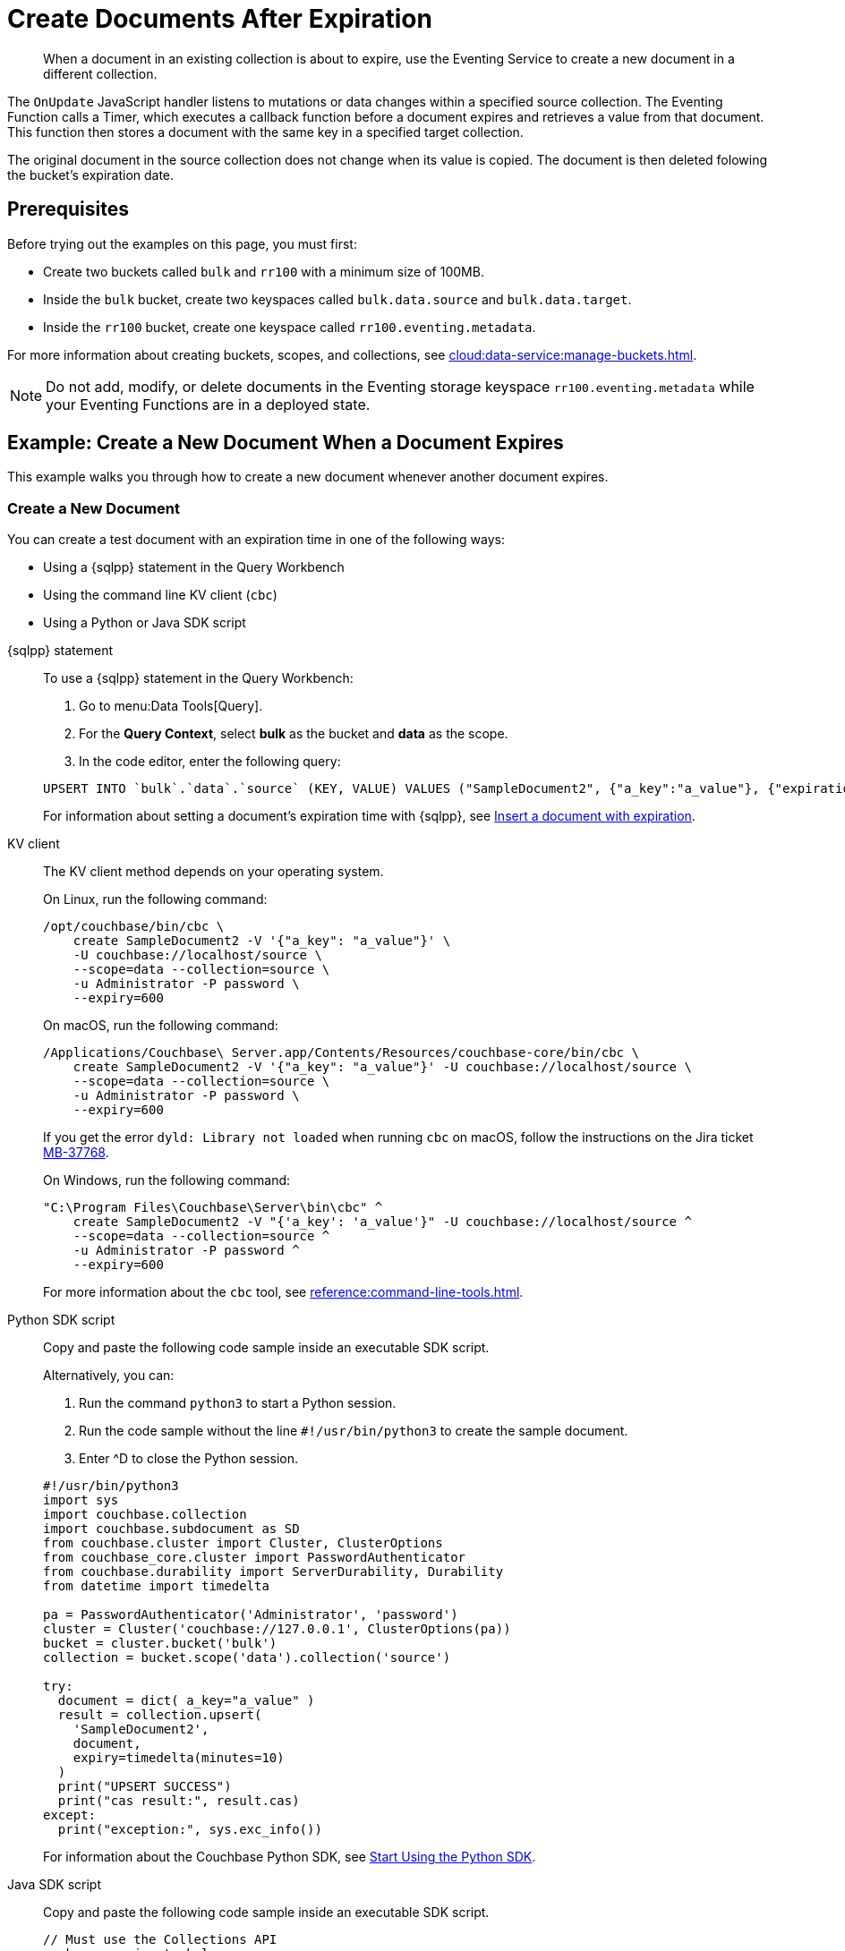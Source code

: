 = Create Documents After Expiration
:description: When a document in an existing collection is about to expire, use the Eventing Service to create a new document in a different collection.
:page-toclevels: 2
:tabs:

[abstract]
{description}

The `OnUpdate` JavaScript handler listens to mutations or data changes within a specified source collection.
The Eventing Function calls a Timer, which executes a callback function before a document expires and retrieves a value from that document.
This function then stores a document with the same key in a specified target collection.

The original document in the source collection does not change when its value is copied.
The document is then deleted folowing the bucket's expiration date.


== Prerequisites

Before trying out the examples on this page, you must first:
 
* Create two buckets called `bulk` and `rr100` with a minimum size of 100MB.
* Inside the `bulk` bucket, create two keyspaces called `bulk.data.source` and `bulk.data.target`.
* Inside the `rr100` bucket, create one keyspace called `rr100.eventing.metadata`.

For more information about creating buckets, scopes, and collections, see xref:cloud:data-service:manage-buckets.adoc[].

NOTE: Do not add, modify, or delete documents in the Eventing storage keyspace `rr100.eventing.metadata` while your Eventing Functions are in a deployed state.


== Example: Create a New Document When a Document Expires

This example walks you through how to create a new document whenever another document expires.

=== Create a New Document

You can create a test document with an expiration time in one of the following ways:

* Using a {sqlpp} statement in the Query Workbench
* Using the command line KV client (`cbc`)
* Using a Python or Java SDK script

[{tabs}] 
====
{sqlpp} statement::
+
--
To use a {sqlpp} statement in the Query Workbench:

. Go to menu:Data Tools[Query].
. For the *Query Context*, select *bulk* as the bucket and *data* as the scope.
. In the code editor, enter the following query:

[source,sqlpp]
----
UPSERT INTO `bulk`.`data`.`source` (KEY, VALUE) VALUES ("SampleDocument2", {"a_key":"a_value"}, {"expiration":600});
----

For information about setting a document's expiration time with {sqlpp}, see xref:n1ql:n1ql-language-reference/insert.adoc#insert-document-with-expiration[Insert a document with expiration].
--

KV client::
+
--
The KV client method depends on your operating system.

On Linux, run the following command:

[source,console]
----
/opt/couchbase/bin/cbc \
    create SampleDocument2 -V '{"a_key": "a_value"}' \
    -U couchbase://localhost/source \
    --scope=data --collection=source \
    -u Administrator -P password \
    --expiry=600 
----

On macOS, run the following command:

[source,console]
----
/Applications/Couchbase\ Server.app/Contents/Resources/couchbase-core/bin/cbc \
    create SampleDocument2 -V '{"a_key": "a_value"}' -U couchbase://localhost/source \
    --scope=data --collection=source \
    -u Administrator -P password \
    --expiry=600
----

If you get the error `dyld: Library not loaded` when running `cbc` on macOS, follow the instructions on the Jira ticket https://issues.couchbase.com/browse/MB-37768[MB-37768^].

On Windows, run the following command:

[source,console]
----
"C:\Program Files\Couchbase\Server\bin\cbc" ^
    create SampleDocument2 -V "{'a_key': 'a_value'}" -U couchbase://localhost/source ^
    --scope=data --collection=source ^
    -u Administrator -P password ^
    --expiry=600
----

For more information about the `cbc` tool, see xref:reference:command-line-tools.adoc[].
--

Python SDK script::
+
--
Copy and paste the following code sample inside an executable SDK script.

Alternatively, you can:

. Run the command `python3` to start a Python session.
. Run the code sample without the line `#!/usr/bin/python3` to create the sample document.
. Enter ^D to close the Python session.

[source,python]
----
#!/usr/bin/python3
import sys
import couchbase.collection
import couchbase.subdocument as SD
from couchbase.cluster import Cluster, ClusterOptions
from couchbase_core.cluster import PasswordAuthenticator
from couchbase.durability import ServerDurability, Durability
from datetime import timedelta

pa = PasswordAuthenticator('Administrator', 'password')
cluster = Cluster('couchbase://127.0.0.1', ClusterOptions(pa))
bucket = cluster.bucket('bulk')
collection = bucket.scope('data').collection('source')

try:
  document = dict( a_key="a_value" )
  result = collection.upsert(
    'SampleDocument2',
    document,
    expiry=timedelta(minutes=10)
  )
  print("UPSERT SUCCESS")
  print("cas result:", result.cas)
except:
  print("exception:", sys.exc_info())
----

For information about the Couchbase Python SDK, see xref:python-sdk:hello-world:start-using-sdk.adoc[Start Using the Python SDK].
--

Java SDK script::
+ 
-- 
Copy and paste the following code sample inside an executable SDK script.

[source,java]
----
// Must use the Collections API
package com.jonstrabala;
import java.time.Duration;
import com.couchbase.client.java.*;
import com.couchbase.client.java.json.JsonObject;
import static com.couchbase.client.java.kv.UpsertOptions.upsertOptions;
public class DocExpiryTestCC {
    public static void main(String... args) throws Exception {
    	// Note, if not on the server you need to change "localhost" to your DNS name or IP
    	Cluster cluster = Cluster.connect("localhost", "Administrator", "password");
    	Bucket bucket = cluster.bucket("bulk");
    	// Collection collection = bucket.defaultCollection();
    	Collection collection = bucket.scope("data").collection("source");
    	String docID = "SampleDocument2";
    	Duration dura = Duration.ofMinutes(10);
    	try {
    		collection.upsert(
    			docID, JsonObject.create().put("a_key", "a_value"), 
    			upsertOptions().expiry(dura) );
    		System.out.println("docID: " + docID + " expires in " + dura.getSeconds());
    	} catch (Exception e) {
    		System.out.println("upsert error for docID: " + docID + " " + e);
    	}
        bucket = null;
        collection = null;
    	cluster.disconnect(Duration.ofSeconds(2000));
    }
}
----

For more information about the Couchbase Java SDK, see xref:java-sdk:hello-world:start-using-sdk.adoc[Start Using the Java SDK].
--
====

You now have a document in the `source` collection with a set expiration date.
This document is deleted after 600 seconds.

=== Create an Eventing Function

To create a new Eventing Function:

. Go to menu:Data Tools[Eventing].
. Click btn:[Add Function].
. In the *Settings* page, enter the following Function settings:
** *add_timer_before_expiry* under *Name*.
** *Fire a Timer before a document expires.* under *Description*.
** The keyspace `bulk.data.source` under *Listen to Location*.
** The keyspace `rr100.eventing.metadata` under *Eventing Storage*. 
. Click btn:[Next].
. In the *Bindings* page, click btn:[Add Binding] and create two bindings.
** For the first binding:
*** Select *Bucket*.
*** Enter *src* as the *Alias Name*.
*** Enter the keyspace `bulk.data.source` under *Bucket*, *Scope*, and *Collection*.
*** Select *Read Only* under *Permission*.
** For the second binding:
*** Select *Bucket*.
*** Enter *tgt* as the *Alias Name*.
*** Enter the keyspace `bulk.data.target` under *Bucket*, *Scope*, and *Collection*.
*** Select *Read and Write* under *Permission*.
. Click btn:[Next].
. In the code editor, replace the placeholder JavaScript code with the following code sample:
+
[source,javascript]
----
function OnUpdate(doc, meta) {
    // Only processes for those documents that have a non-zero TTL
    if (meta.expiration == 0 ) return;
    // Gets the TTL and computes 2 minutes prior to the TTL. JavaScript Date() takes msec.
    var twoMinsPrior = new Date((meta.expiration - 2*60) * 1000);
    // Creates a context and then creates a timer with the context
    var context = { docID : meta.id, expiration : meta.expiration };
    createTimer(DocTimerCallback, twoMinsPrior , meta.id, context);
    log('OnUpdate add Timer 2 min. prior to TTL to DocId:',  meta.id);
}
function DocTimerCallback(context) {
    log('DocTimerCallback 1 on DocId:', String(context.docID));
    // Creates a new document with the same ID, but in the target collection
    tgt[context.docID] = "To Be Expired in 2 min., Key's Value is:" + JSON.stringify(src[context.docID]);
    log('DocTimerCallback 2 src expiry:', new Date(context.expiration  * 1000));
    log('DocTimerCallback 3 tgt archive via Key:', String(context.docID));
}
----
+
. Click btn:[Create function] to create your Eventing Function.

The `OnUpdate` handler creates a Timer that fires 2 minutes before the document's expiration time.

=== Deploy the Eventing Function

Deploy your Eventing Function:

. Go to menu:Data Tools[Eventing].
. Click *More Options (⋮)* next to *add_timer_before_expiry*.
. Click *Deploy* to deploy your Function.

After it's deployed, the Eventing Function executes on all existing documents and any documents you create in the future.

=== Check the Eventing Function Log

To check the Eventing Function log:

. Go to menu:Data Tools[Eventing].
. Click the *Log* icon next to the *add_timer_before_expiry* Eventing Function.
You should see the line `"OnUpdate add Timer 2 min. prior to TTL to DocId:" "SampleDocument2"`.

Wait a few minutes and check the Eventing Function log again.
The Timer has fired and executed the `DocTimerCallback` function 2 minutes before the TTL was scheduled.
You should see the following lines in the log:
----
2024-05-07T21:01:15.386+00:00 [INFO] "DocTimerCallback 3 tgt archive via Key:" "SampleDocument2" 
2024-05-07T21:01:15.386+00:00 [INFO] "DocTimerCallback 2 src expiry:" "2024-05-07T21:02:05.000Z" 
2024-05-07T21:01:15.236+00:00 [INFO] "DocTimerCallback 1 on DocId:" "SampleDocument2" 
2024-05-07T21:01:06.821+00:00 [INFO] "OnUpdate add Timer 2 min. prior to TTL to DocId:" "SampleDocument2" 
----

NOTE: The document had an expiration time of 600 seconds, or 10 minutes. The `DocTimerCallback` function fires a Timer 2 minutes before the initial expiration time.

The final result is a new document named `SourceDocument2` which contains a copy of the data from the original document.
This new document is written to the `target` collection.

The original document in the `source` collection is deleted after it reaches its expiration time of 10 minutes.
The new document in the `target` collection is not deleted.
